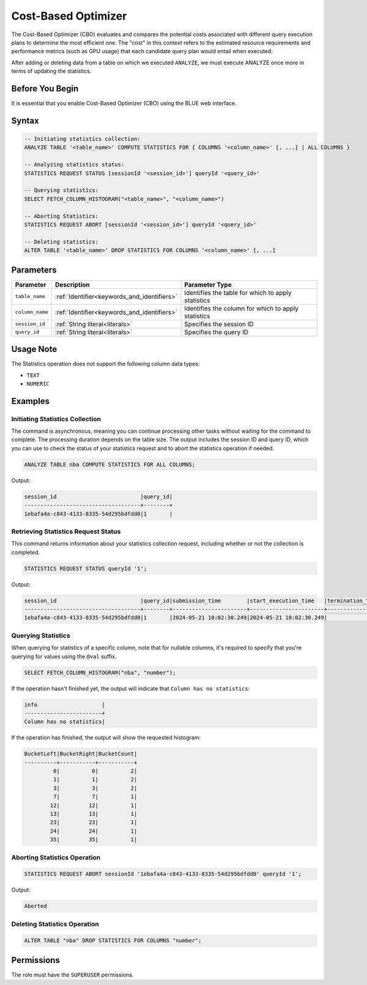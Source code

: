 .. _cost_based_optimizer:

********************
Cost-Based Optimizer
********************

The Cost-Based Optimizer (CBO) evaluates and compares the potential costs associated with different query execution plans to determine the most efficient one. The "cost" in this context refers to the estimated resource requirements and performance metrics (such as GPU usage) that each candidate query plan would entail when executed.

After adding or deleting data from a table on which we executed ``ANALYZE``, we must execute ANALYZE once more in terms of updating the statistics.  

Before You Begin
================

It is essential that you enable Cost-Based Optimizer (CBO) using the BLUE web interface.

Syntax
======

.. code-block:: postgres

	-- Initiating statistics collection:
	ANALYZE TABLE '<table_name>' COMPUTE STATISTICS FOR { COLUMNS '<column_name>' [, ...] | ALL COLUMNS }

	-- Analyzing statistics status:
	STATISTICS REQUEST STATUS [sessionId '<session_id>'] queryId '<query_id>'

	-- Querying statistics:
	SELECT FETCH_COLUMN_HISTOGRAM("<table_name>", "<column_name>")

	-- Aborting Statistics:
	STATISTICS REQUEST ABORT [sessionId '<session_id>'] queryId '<query_id>'

	-- Deleting statistics:
	ALTER TABLE '<table_name>' DROP STATISTICS FOR COLUMNS '<column_name>' [, ...]

Parameters
==========

.. list-table:: 
   :widths: auto
   :header-rows: 1

   * - Parameter
     - Description
     - Parameter Type
   * - ``table_name``
     - :ref:`Identifier<keywords_and_identifiers>`
     - Identifies the table for which to apply statistics
   * - ``column_name``
     - :ref:`Identifier<keywords_and_identifiers>`
     - Identifies the column for which to apply statistics
   * - ``session_id``
     - :ref:`String literal<literals>`
     - Specifies the session ID
   * - ``query_id``
     - :ref:`String literal<literals>`
     - Specifies the query ID


Usage Note
==========

The Statistics operation does not support the following column data types:

* ``TEXT``
* ``NUMERIC`` 

Examples
========

Initiating Statistics Collection
--------------------------------

The command is asynchronous, meaning you can continue processing other tasks without waiting for the command to complete. The processing duration depends on the table size. The output includes the session ID and query ID, which you can use to check the status of your statistics request and to abort the statistics operation if needed.

.. code-block:: postgres

	ANALYZE TABLE nba COMPUTE STATISTICS FOR ALL COLUMNS;
	
Output:

.. code-block:: none

	session_id                          |query_id|
	------------------------------------+--------+
	1ebafa4a-c843-4133-8335-54d295bdfdd0|1       |
	
Retrieving Statistics Request Status
------------------------------------

This command returns information about your statistics collection request, including whether or not the collection is completed.

.. code-block:: postgres

	STATISTICS REQUEST STATUS queryId '1';

Output:

.. code-block:: none

	session_id                          |query_id|submission_time        |start_execution_time   |termination_time|status   |current_column|total_num_columns|error_message|
	------------------------------------+--------+-----------------------+-----------------------+----------------+---------+--------------+-----------------+-------------+
	1ebafa4a-c843-4133-8335-54d295bdfdd0|1       |2024-05-21 10:02:30.249|2024-05-21 10:02:30.249|                |EXECUTING|3             |4                |             |
		
Querying Statistics
-------------------

When querying for statistics of a specific column, note that for nullable columns, it's required to specify that you're querying for values using the ``@val`` suffix.

.. code-block:: postgres

	SELECT FETCH_COLUMN_HISTOGRAM("nba", "number");

If the operation hasn't finished yet, the output will indicate that ``Column has no statistics``:

.. code-block:: none

	info                    |
	------------------------+
	Column has no statistics|

If the operation has finished, the output will show the requested histogram:

.. code-block:: none

	BucketLeft|BucketRight|BucketCount|
	----------+-----------+-----------+
	         0|          0|          2|
	         1|          1|          2|
	         3|          3|          2|
	         7|          7|          1|
	        12|         12|          1|
	        13|         13|          1|
	        23|         23|          1|
	        24|         24|          1|
	        35|         35|          1|

Aborting Statistics Operation
-----------------------------

.. code-block:: postgres

	STATISTICS REQUEST ABORT sessionId '1ebafa4a-c843-4133-8335-54d295bdfdd0' queryId '1';

Output:

.. code-block:: none

	Aborted

Deleting Statistics Operation
-----------------------------

.. code-block:: postgres

	ALTER TABLE "nba" DROP STATISTICS FOR COLUMNS "number";


Permissions
===========

The role must have the ``SUPERUSER`` permissions.


